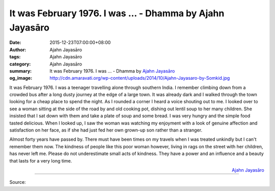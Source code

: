It was February 1976. I was ... - Dhamma by Ajahn Jayasāro
##########################################################

:date: 2015-12-23T07:00:00+08:00
:author: Ajahn Jayasāro
:tags: Ajahn Jayasāro
:category: Ajahn Jayasāro
:summary: It was February 1976. I was ...
          - Dhamma by `Ajahn Jayasāro`_
:og_image: http://cdn.amaravati.org/wp-content/uploads/2014/10/Ajahn-Jayasaro-by-Somkid.jpg

It was February 1976. I was a teenager travelling alone through southern India.
I remember climbing down from a crowded bus after a long dusty journey at the
edge of a large town. It was already dark and I walked through the town looking
for a cheap place to spend the night. As I rounded a corner I heard a voice
shouting out to me. I looked over to see a woman sitting at the side of the road
by and old cooking pot, dishing out lentil soup to her many children. She
insisted that I sat down with them and take a plate of soup and some bread. I
was very hungry and the simple food tasted delicious. When I looked up, I saw
the woman was watching my enjoyment with a look of genuine affection and
satisfaction on her face, as if she had just fed her own grown-up son rather
than a stranger.

Almost forty years have passed by. There must have been times on my travels when
I was treated unkindly but I can't remember them now. The kindness of people
like this poor woman however, living in rags on the street with her children,
has never left me. Please do not underestimate small acts of kindness. They have
a power and an influence and a beauty that lasts for a very long time.

.. container:: align-right

  `Ajahn Jayasāro`_

.. image:: https://scontent.fkhh1-1.fna.fbcdn.net/v/t1.0-9/1919294_827175964057758_4363234961637178846_n.jpg?oh=4c87fcda23ce7b9c86ee6f98913cd461&oe=5B081C63
   :align: center
   :alt: It was February 1976. I was

----

Source:

.. raw:: html

  <iframe src="https://www.facebook.com/plugins/post.php?href=https%3A%2F%2Fwww.facebook.com%2Fjayasaro.panyaprateep.org%2Fposts%2F827175964057758%3A0" width="auto" height="502" style="border:none;overflow:hidden" scrolling="no" frameborder="0" allowTransparency="true"></iframe>

.. _Ajahn Jayasāro: http://www.amaravati.org/biographies/ajahn-jayasaro/
